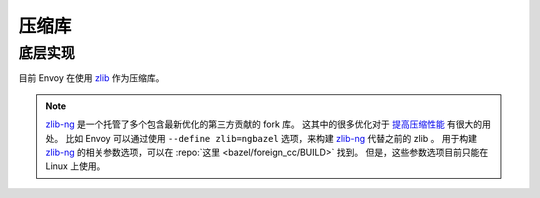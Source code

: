 .. _arch_overview_compression_libraries:

压缩库
=======

底层实现
---------

目前 Envoy 在使用 `zlib <http://zlib.net>`_ 作为压缩库。

.. note::

  `zlib-ng <https://github.com/zlib-ng/zlib-ng>`_ 是一个托管了多个包含最新优化的第三方贡献的 fork 库。
  这其中的很多优化对于 `提高压缩性能 <https://github.com/envoyproxy/envoy/issues/8448#issuecomment-667152013>`_ 有很大的用处。
  比如 Envoy 可以通过使用 ``--define zlib=ngbazel`` 选项，来构建 `zlib-ng <https://github.com/zlib-ng/zlib-ng>`_  代替之前的 zlib 。
  用于构建 `zlib-ng <https://github.com/zlib-ng/zlib-ng>`_ 的相关参数选项，可以在 :repo:`这里 <bazel/foreign_cc/BUILD>` 找到。 
  但是，这些参数选项目前只能在 Linux 上使用。
